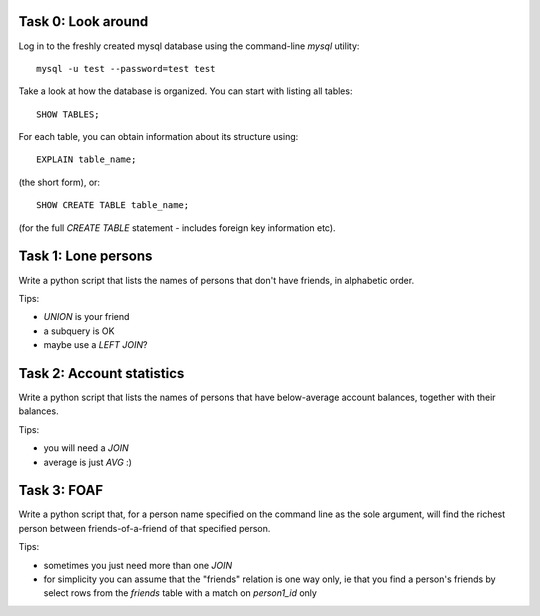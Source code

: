 Task 0: Look around
-------------------

Log in to the freshly created mysql database using the command-line `mysql` utility::

    mysql -u test --password=test test

Take a look at how the database is organized. You can start with listing all tables::

    SHOW TABLES;

For each table, you can obtain information about its structure using::

    EXPLAIN table_name;

(the short form), or::

    SHOW CREATE TABLE table_name;

(for the full `CREATE TABLE` statement - includes foreign key information etc).


Task 1: Lone persons
--------------------

Write a python script that lists the names of persons that don't have friends, in
alphabetic order.

Tips:

- `UNION` is your friend
- a subquery is OK
- maybe use a `LEFT JOIN`?


Task 2: Account statistics
--------------------------

Write a python script that lists the names of persons that have below-average
account balances, together with their balances.

Tips:

- you will need a `JOIN`
- average is just `AVG` :)


Task 3: FOAF 
------------

Write a python script that, for a person name specified on the command line as the
sole argument, will find the richest person between friends-of-a-friend of that
specified person.

Tips:

- sometimes you just need more than one `JOIN`
- for simplicity you can assume that the "friends" relation is one way only, ie that
  you find a person's friends by select rows from the `friends` table with a match on
  `person1_id` only
